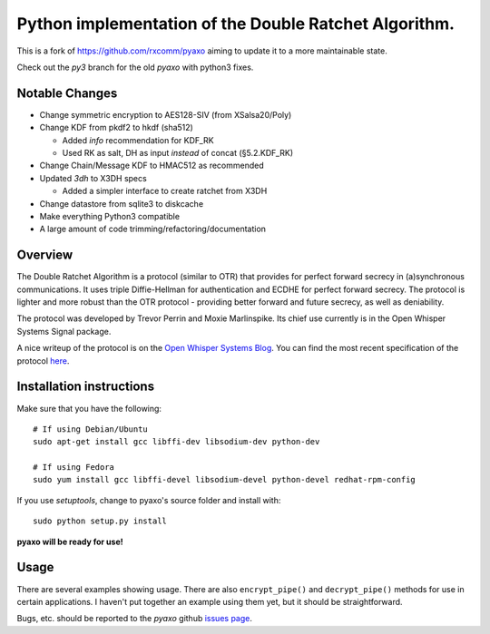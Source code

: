 Python implementation of the Double Ratchet Algorithm.
======================================================
This is a fork of `<https://github.com/rxcomm/pyaxo>`_ aiming to update it to a more maintainable state.

Check out the `py3` branch for the old `pyaxo` with python3 fixes.

Notable Changes
---------------
* Change symmetric encryption to AES128-SIV (from XSalsa20/Poly)
* Change KDF from pkdf2 to hkdf (sha512)

  * Added `info` recommendation for KDF_RK
  * Used RK as salt, DH as input *instead* of concat (§5.2.KDF_RK)
  
* Change Chain/Message KDF to HMAC512 as recommended
* Updated `3dh` to X3DH specs

  * Added a simpler interface to create ratchet from X3DH

* Change datastore from sqlite3 to diskcache
* Make everything Python3 compatible
* A large amount of code trimming/refactoring/documentation


Overview
--------
The Double Ratchet Algorithm is a protocol (similar to OTR) that
provides for perfect forward secrecy in (a)synchronous
communications. It uses triple Diffie-Hellman for
authentication and ECDHE for perfect forward secrecy.
The protocol is lighter and more robust than the OTR
protocol - providing better forward and future secrecy,
as well as deniability.

The protocol was developed by Trevor Perrin and Moxie
Marlinspike. Its chief use currently is in the Open Whisper Systems
Signal package.

A nice writeup of the protocol is on the `Open Whisper Systems Blog`_.
You can find the most recent specification of the protocol
`here <https://whispersystems.org/docs/specifications/doubleratchet/>`_.

Installation instructions
-------------------------
Make sure that you have the following::

    # If using Debian/Ubuntu
    sudo apt-get install gcc libffi-dev libsodium-dev python-dev

    # If using Fedora
    sudo yum install gcc libffi-devel libsodium-devel python-devel redhat-rpm-config

If you use *setuptools*, change to pyaxo's source folder and install
with::

    sudo python setup.py install

**pyaxo will be ready for use!**

Usage
-----
There are several examples showing usage. There are also
``encrypt_pipe()`` and ``decrypt_pipe()`` methods for use in
certain applications. I haven't put together an example using
them yet, but it should be straightforward.

Bugs, etc. should be reported to the *pyaxo* github `issues page`_.

.. _`issues page`: https://github.com/i404788/pyaxo-ng/issues
.. _`pip`: https://pypi.python.org/pypi/pip
.. _`setuptools`: https://pypi.python.org/pypi/setuptools
.. _`Open Whisper Systems Blog`: https://whispersystems.org/blog/advanced-ratcheting/
